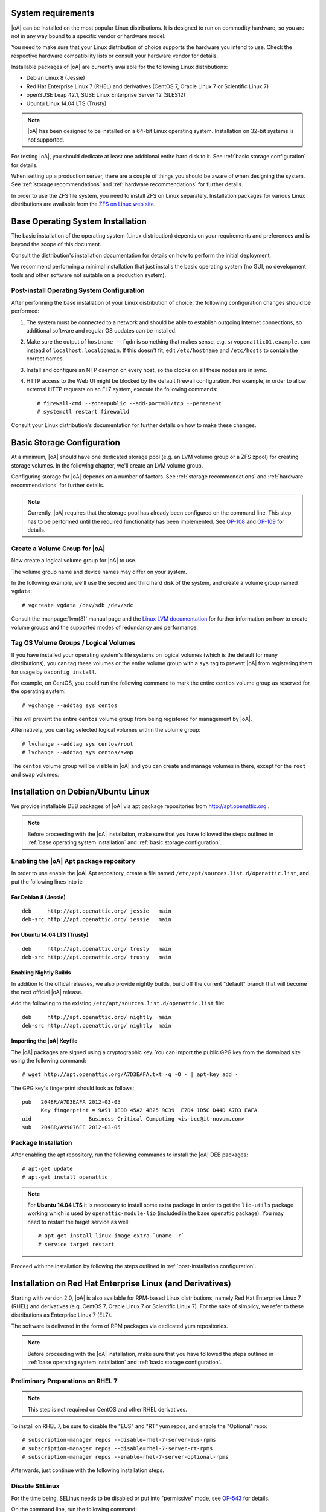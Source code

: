 System requirements
===================

|oA| can be installed on the most popular Linux distributions. It is designed
to run on commodity hardware, so you are not in any way bound to a specific
vendor or hardware model.

You need to make sure that your Linux distribution of choice supports the
hardware you intend to use. Check the respective hardware compatibility lists
or consult your hardware vendor for details.

Installable packages of |oA| are currently available for the following Linux
distributions:

* Debian Linux 8 (Jessie)
* Red Hat Enterprise Linux 7 (RHEL) and derivatives (CentOS 7, Oracle Linux 7
  or Scientific Linux 7)
* openSUSE Leap 42.1, SUSE Linux Enterprise Server 12 (SLES12)
* Ubuntu Linux 14.04 LTS (Trusty)

.. note::
   |oA| has been designed to be installed on a 64-bit Linux operating system.
   Installation on 32-bit systems is not supported.

For testing |oA|, you should dedicate at least one additional entire hard disk
to it. See :ref:`basic storage configuration` for details.

When setting up a production server, there are a couple of things you should
be aware of when designing the system. See :ref:`storage recommendations` and
:ref:`hardware recommendations` for further details.

In order to use the ZFS file system, you need to install ZFS on Linux
separately. Installation packages for various Linux distributions are
available from the `ZFS on Linux web site <http://zfsonlinux.org/>`_.

.. _base operating system installation:

Base Operating System Installation
==================================

The basic installation of the operating system (Linux distribution) depends on
your requirements and preferences and is beyond the scope of this document.

Consult the distribution's installation documentation for details on how to
perform the initial deployment.

We recommend performing a minimal installation that just installs the basic
operating system (no GUI, no development tools and other software not suitable
on a production system).

Post-install Operating System Configuration
-------------------------------------------

After performing the base installation of your Linux distribution of choice,
the following configuration changes should be performed:

#. The system must be connected to a network and should be able to establish
   outgoing Internet connections, so additional software and regular OS
   updates can be installed.

#. Make sure the output of ``hostname --fqdn`` is something that makes sense,
   e.g.  ``srvopenattic01.example.com`` instead of ``localhost.localdomain``.
   If this doesn't fit, edit ``/etc/hostname`` and ``/etc/hosts`` to contain
   the correct names.

#. Install and configure an NTP daemon on every host, so the clocks on all
   these nodes are in sync.

#. HTTP access to the Web UI might be blocked by the default firewall
   configuration. For example, in order to allow external HTTP requests on an
   EL7 system, execute the following commands::

     # firewall-cmd --zone=public --add-port=80/tcp --permanent
     # systemctl restart firewalld

Consult your Linux distribution's documentation for further details on how to
make these changes.

.. _basic storage configuration:

Basic Storage Configuration
===========================

At a minimum, |oA| should have one dedicated storage pool (e.g. an LVM volume
group or a ZFS zpool) for creating storage volumes. In the following chapter,
we'll create an LVM volume group.

Configuring storage for |oA| depends on a number of factors. See :ref:`storage
recommendations` and :ref:`hardware recommendations` for further details.

.. note::
  Currently, |oA| requires that the storage pool has already been configured
  on the command line. This step has to be performed until the required
  functionality has been implemented. See `OP-108
  <https://tracker.openattic.org/browse/OP-108>`_ and `OP-109
  <https://tracker.openattic.org/browse/OP-109>`_ for details.

Create a Volume Group for |oA|
------------------------------

Now create a logical volume group for |oA| to use.

The volume group name and device names may differ on your system.

In the following example, we'll use the second and third hard disk of the
system, and create a volume group named ``vgdata``::

  # vgcreate vgdata /dev/sdb /dev/sdc

Consult the :manpage:`lvm(8)` manual page and the `Linux LVM documentation
<http://www.tldp.org/HOWTO/LVM-HOWTO/index.html>`_ for further information on
how to create volume groups and the supported modes of redundancy and
performance.

Tag OS Volume Groups / Logical Volumes
--------------------------------------

If you have installed your operating system's file systems on logical volumes
(which is the default for many distributions), you can tag these volumes or
the entire volume group with a ``sys`` tag to prevent |oA| from registering
them for usage by ``oaconfig install``.

For example, on CentOS, you could run the following command to mark the entire
``centos`` volume group as reserved for the operating system::

  # vgchange --addtag sys centos

This will prevent the entire ``centos`` volume group from being registered for
management by |oA|.

Alternatively, you can tag selected logical volumes within the volume group::

  # lvchange --addtag sys centos/root
  # lvchange --addtag sys centos/swap

The ``centos`` volume group will be visible in |oA| and you can create and
manage volumes in there, except for the ``root`` and ``swap`` volumes.

.. _installation on debian/ubuntu linux:

Installation on Debian/Ubuntu Linux
===================================

We provide installable DEB packages of |oA| via apt package repositories from
http://apt.openattic.org .

.. note::
  Before proceeding with the |oA| installation, make sure that you have
  followed the steps outlined in :ref:`base operating system installation` and
  :ref:`basic storage configuration`.

Enabling the |oA| Apt package repository
----------------------------------------

In order to use enable the |oA| Apt repository, create a file named
``/etc/apt/sources.list.d/openattic.list``, and put the following lines into
it:

For Debian 8 (Jessie)
~~~~~~~~~~~~~~~~~~~~~

::

  deb     http://apt.openattic.org/ jessie   main
  deb-src http://apt.openattic.org/ jessie   main

For Ubuntu 14.04 LTS (Trusty)
~~~~~~~~~~~~~~~~~~~~~~~~~~~~~

::

  deb     http://apt.openattic.org/ trusty   main
  deb-src http://apt.openattic.org/ trusty   main

Enabling Nightly Builds
~~~~~~~~~~~~~~~~~~~~~~~

In addition to the offical releases, we also provide nightly builds, build off
the current "default" branch that will become the next official |oA| release.

Add the following to the existing ``/etc/apt/sources.list.d/openattic.list``
file::

  deb     http://apt.openattic.org/ nightly  main
  deb-src http://apt.openattic.org/ nightly  main

Importing the |oA| Keyfile
~~~~~~~~~~~~~~~~~~~~~~~~~~

The |oA| packages are signed using a cryptographic key. You can import the
public GPG key from the download site using the following command:

::

  # wget http://apt.openattic.org/A7D3EAFA.txt -q -O - | apt-key add -

The GPG key's fingerprint should look as follows::

  pub   2048R/A7D3EAFA 2012-03-05
        Key fingerprint = 9A91 1EDD 45A2 4B25 9C39  E7D4 1D5C D44D A7D3 EAFA
  uid                  Business Critical Computing <is-bcc@it-novum.com>
  sub   2048R/A99076EE 2012-03-05

Package Installation
--------------------

After enabling the apt repository, run the following commands to install the
|oA| DEB packages::

  # apt-get update
  # apt-get install openattic

.. note::
  For **Ubuntu 14.04 LTS** it is necessary to install some extra package in order
  to get the ``lio-utils`` package working which is used by ``openattic-module-lio``
  (included in the base openattic package).
  You may need to restart the target service as well::
    # apt-get install linux-image-extra-`uname -r`
    # service target restart

Proceed with the installation by following the steps outlined in
:ref:`post-installation configuration`.

.. _installation on red hat enterprise linux (and derivatives):

Installation on Red Hat Enterprise Linux (and Derivatives)
==========================================================

Starting with version 2.0, |oA| is also available for RPM-based Linux
distributions, namely Red Hat Enterprise Linux 7 (RHEL) and derivatives (e.g.
CentOS 7, Oracle Linux 7 or Scientific Linux 7). For the sake of simplicy, we
refer to these distributions as Enterprise Linux 7 (EL7).

The software is delivered in the form of RPM packages via dedicated yum
repositories.

.. note::
  Before proceeding with the |oA| installation, make sure that you have
  followed the steps outlined in :ref:`base operating system installation` and
  :ref:`basic storage configuration`.

Preliminary Preparations on RHEL 7
----------------------------------

.. note::
  This step is not required on CentOS and other RHEL derivatives.

To install on RHEL 7, be sure to disable the "EUS" and "RT" yum repos, and
enable the "Optional" repo::

  # subscription-manager repos --disable=rhel-7-server-eus-rpms
  # subscription-manager repos --disable=rhel-7-server-rt-rpms
  # subscription-manager repos --enable=rhel-7-server-optional-rpms

Afterwards, just continue with the following installation steps.

Disable SELinux
---------------

For the time being, SELinux needs to be disabled or put into "permissive"
mode, see `OP-543 <https://tracker.openattic.org/browse/OP-543>`_ for details.

On the command line, run the following command::

  # setenforce 0

To disable SELinux at system bootup, edit ``/etc/sysconfig/selinux`` and
change the configuration option ``SELINUX`` to ``permissive``.

Yum Repository Configuration
----------------------------

|oA| requires some additional packages that are not part of the official EL7
distribution, but can be obtained from the Extra Packages for Enterprise Linux
(`EPEL <https://fedoraproject.org/wiki/EPEL>`_) yum repository.

To enable the EPEL repository, you need to run the following command::

  # yum install epel-release

Download and install the ``openattic-release`` RPM package located in the
following directory::

  # yum install http://repo.openattic.org/rpm/openattic-2.x-el7-x86_64/openattic-release.rpm

This will automatically enable package installation from the |oA| Release
repository.

To enable the nightly RPM builds, edit ``/etc/yum.repos.d/openattic.repo`` and
enable the ``[openattic-nightly]`` yum repository by setting ``enabled`` to
``1``.

Package Installation
--------------------

To install the |oA| base packages on EL7, run the following command::

  # yum install openattic

The |oA| web GUI is not installed automatically when using ``yum install
openattic``, as it might not be required on each node of an |oA| cluster.

It can be installed with the following command::

  # yum install openattic-gui

Configure pnp4nagios
--------------------

|oA| uses `Nagios <https://www.nagios.org/>`_ and the `PNP4Nagios
<http://pnp4nagios.org/>`_ addon for analyzing performance data and generating
graphs to display the performance and utilization of disks and volumes.

By default, PNP4Nagios is configured by |oA| automatically to run in `bulk
mode with npcdmod
<http://docs.pnp4nagios.org/pnp-0.6/modes#bulk_mode_with_npcdmod>`_ to process
performance data.

Unfortunately Nagios in the EPEL repository has been updated to version 4.0.x
some time ago, which does no longer support this mode. See `OP-820
<https://tracker.openattic.org/browse/OP-820>`_ for more details.

Instead, PNP4Nagios on EL7 needs to be configured manually for using `bulk
mode with NPCD
<http://docs.pnp4nagios.org/pnp-0.6/modes#bulk_mode_with_npcd>`_, by following
the steps outlined below.

Append the following to ``/etc/nagios/nagios.cfg``::

  #
  # Bulk / NPCD mode
  #

  # *** the template definition differs from the one in the original nagios.cfg
  #
  service_perfdata_file=/var/log/pnp4nagios/service-perfdata
  service_perfdata_file_template=DATATYPE::SERVICEPERFDATA\tTIMET::$TIMET$\tHOSTNAME::$HOSTNAME$\tSERVICEDESC::$SERVICEDESC$\tSERVICEPERFDATA::$SERVICEPERFDATA$\tSERVICECHECKCOMMAND::$SERVICECHECKCOMMAND$\tHOSTSTATE::$HOSTSTATE$\tHOSTSTATETYPE::$HOSTSTATETYPE$\tSERVICESTATE::$SERVICESTATE$\tSERVICESTATETYPE::$SERVICESTATETYPE$
  service_perfdata_file_mode=a
  service_perfdata_file_processing_interval=15
  service_perfdata_file_processing_command=process-service-perfdata-file

  # *** the template definition differs from the one in the original nagios.cfg
  #
  host_perfdata_file=/var/log/pnp4nagios/host-perfdata
  host_perfdata_file_template=DATATYPE::HOSTPERFDATA\tTIMET::$TIMET$\tHOSTNAME::$HOSTNAME$\tHOSTPERFDATA::$HOSTPERFDATA$\tHOSTCHECKCOMMAND::$HOSTCHECKCOMMAND$\tHOSTSTATE::$HOSTSTATE$\tHOSTSTATETYPE::$HOSTSTATETYPE$
  host_perfdata_file_mode=a
  host_perfdata_file_processing_interval=15
  host_perfdata_file_processing_command=process-host-perfdata-file

Add the following to ``/etc/nagios/objects/commands.cfg``::

  #
  # definitions for PNP processing commands
  # Bulk with NPCD mode
  #
  define command {
   command_name process-service-perfdata-file
   command_line /bin/mv /var/log/pnp4nagios/service-perfdata /var/spool/pnp4nagios/service-perfdata.$TIMET$
  }

  define command {
   command_name process-host-perfdata-file
   command_line /bin/mv /var/log/pnp4nagios/host-perfdata /var/spool/pnp4nagios/host-perfdata.$TIMET$
  }

Nagios will be restarted during the |oA| installation and should then generate
the necessary RRD and XML files in ``/var/lib/pnp4nagios/<hostname>``.

.. _post-installation configuration:

Post-installation Configuration
===============================

|oA| base configuration
-----------------------

After all the required packages have been installed, you need to perform the
actual |oA| configuration, by running ``oaconfig``::

  # oaconfig install

``oaconfig install`` will start a number of services, initialize the |oA|
database and scan the system for pools and volumes to include.

Changing the openattic User Password
------------------------------------

By default, ``oaconfig`` creates an adminstrative user account ``openattic``,
with the same password.

As a security precaution, we strongly recommend to change this password
immediately::

  # oaconfig changepassword openattic
  Changing password for user 'openattic'
  Password: <enter password>
  Password (again): <re-enter password>
  Password changed successfully for user 'openattic'

Now, your |oA| storage system can be managed by the user interface - have fun!

Getting started
===============

Accessing the Web UI
--------------------

|oA| can be managed using a web-based user interface.

Open a web browser and navigate to http://openattic.yourdomain.com/openattic

The default login username is "openattic". Use the password you defined during
the :ref:`post-installation configuration`.

See the :ref:`gui_docs_index` for further information.

.. _hardware recommendations:

Hardware Recommendations
------------------------

#.  Buy an enclosure with enough room for disks. The absolute minimum
    recommendation is twelve disks, but if you can, you should add two
    hot-spares, so make that fourteen. For larger setups, use 24 disks.

    .. warning::
      Any other number of disks will hinder performance.

#.  Are you building a storage backend for virtualization? If so, you will
    require SAS disks, a very clean setup and a good caching mechanism to
    achieve good performance.

    .. note::
      Using SSDs instead of SAS disks does not necessarily boost performance. A
      clean setup on SAS disks delivers the same performance as SSDs, and an
      unclean SSD setup may even be slower.

#.  If the enclosure has any room for hot spare disks, you should have some
    available. This way a disk failure can be dealt with immediately, instead
    of having to wait until the disk has been replaced.

    .. note::
      A degraded RAID only delivers limited performance. Taking measures to
      minimize the time until it can resume normal operations is therefore
      highly advisable.

#.  You should have some kind of hardware device for caching. If you're using a
    RAID controller, make sure it has a BBU installed so you can make use of
    the integrated cache. For ZFS setups, consider adding two SSDs.

    .. note::

      When using SSDs for caching, the total size of the cache should be one
      tenth the size of the device being cached, and the cache needs to be ten
      times faster. So:

      * only add a cache if you have to - no guessing allowed, measure!
      * don't make it too large
      * don't add an SSD cache to a volume that is itself on SSDs

#.  Do you plan on using replication in order to provide failure tolerance? If
    so, ...

    * you will require the same hardware for all of your nodes, because when
      using synchronous   replication, the slowest node limits the
      performance of the whole system.
    * make sure the network between the nodes has a low latency and enough
      bandwidth to support not only the bandwidth your application needs, but
      also has some extra for bursts and recovery traffic.

    .. note::
      When running VMs, a Gigabit link will get you pretty far. Money for a
      10GE card would be better spent on faster disks.

#.  You should have a dedicated line available for replication and cluster
    communication. There should be no other active components on that line, so
    that when the line goes down, the cluster can safely assume its peer to be
    dead.

#.  Up to the supported maximum of 128GB per node, add as much RAM as you
    can (afford). The operating system will require about 1GB for itself,
    everything else is then used for things like caching and the ZFS
    deduplication table. Adding more RAM will generally speed things up and is
    always a good idea.

.. _storage recommendations:

Storage Recommendations
-----------------------

#.  Always dedicate two disks to a RAID1 for the system. It doesn't matter if
    you use hardware or software RAID for this volume, just that you split it
    off from the rest.

    .. note::
      You can also use other devices to boot from if they fit your redundancy needs.

#.  When using hardware RAID:

    #.  Group the other disks into RAID5 arrays of exactly 5 disks each with a
        chunk size (strip size) of 256KiB.  Do not create a partition table on
        these devices. If your RAID controller does not support 256KiB chunks,
        use the largest supported chunk size.
    #.  Using mdadm, create a Software-RAID0 device on exactly two or four of
        your hardware RAID devices.  Again, do not create a partition table on
        the resulting MD device. Make sure the chunk size of the RAID0 array
        matches that of the underlying RAID5 arrays.  This way, you will not
        be able to add more than 20 disks to one PV. This is intentional. If
        you need to add more disks, create multiple PVs in the same manner.
    #.  Using pvcreate, create an LVM Physical Volume on the MD device and add
        it to a VG using vgcreate or vgextend.
    #.  Do not mix PVs of different speeds in one single VG.

#.  When using ZFS:

    You will need to specify the complete layout in the zpool create command,
    so before running it, consider all the following points.

    #.  Group exactly six disks in each raidz2. Use multiple raidz2 vdevs in
        order to add all disks to the zpool.
    #.  When adding SSDs, add them as mirrored log devices.
    #.  Set the mount point to /media/<poolname> instead of just /<poolname>.
    #.  Do not use /dev/sdc etc, but use /dev/disk/by-id/... paths instead.

    So, the command you're going to use will look something like this::

        # zpool create -m /media/tank tank \
          raidz2 /dev/disk/by-id/scsi-3500000e1{1,2,3,4,5,6} \
          raidz2 /dev/disk/by-id/scsi-350000392{1,2,3,4,5,6} \
          log mirror /dev/disk/by-id/scsi-SATA_INTEL_SSD{1,2}

.. _further operating system configuration hints:

Further Operating System Configuration Hints
--------------------------------------------

#. Disable swap.

#. In a two-node cluster, add a variable named ``$PEER`` to your environment
   that contains the hostname (not the FQDN) of the cluster peer node.  This
   simplifies every command that has something to do with the peer. Exchange
   SSH keys.

#. In pacemaker-based clusters, define the following Shell aliases to make
   your life easier::

     alias maint="crm configure property maintenance-mode=true"
     alias unmaint="crm configure property maintenance-mode=false"

#. After setting up MD raids, make sure ``mdadm.conf`` is up to date. This can
   be ensured by running these commands::

     # /usr/share/mdadm/mkconf > /etc/mdadm/mdadm.conf
     # update-initramfs -k all -u

#. You may want to install the ``ladvd`` package, which will ensure that your
   switches correctly identify your system using LLDP.

#. Make sure ``/etc/drbd.d/global_common.conf`` contains the following
   variables::

       disk {
        no-disk-barrier;
        no-disk-flushes;
        no-md-flushes;
       }

       net {
        max-buffers 8000;
        max-epoch-size 8000;
       }

       syncer {
        al-extents 3389;
       }
